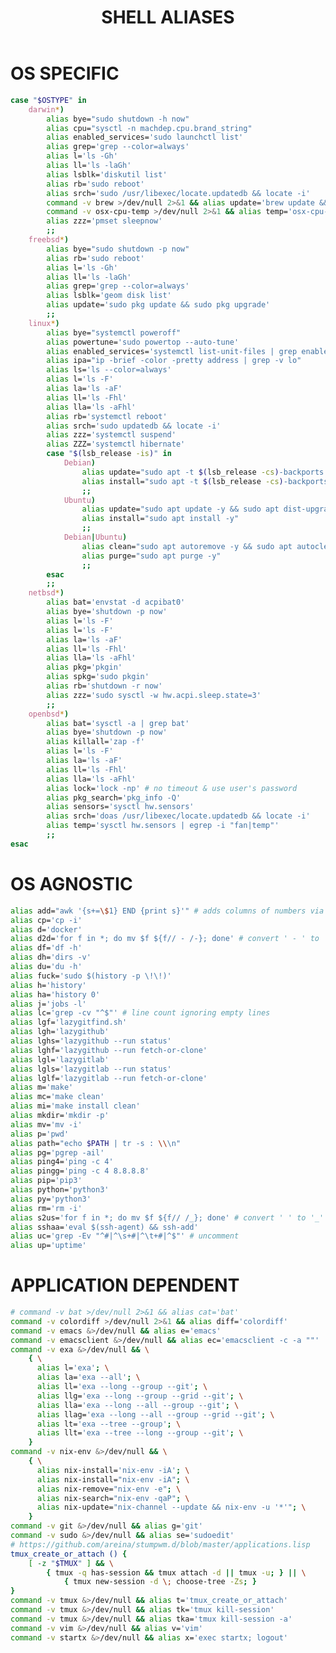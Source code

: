 #+TITLE: SHELL ALIASES
#+PROPERTY: header-args :cache yes
#+PROPERTY: header-args+ :mkdirp yes
#+PROPERTY: header-args+ :padline no
#+PROPERTY: header-args+ :results silent
#+PROPERTY: header-args+ :tangle ~/.aliases
#+PROPERTY: header-args+ :tangle-mode (identity #o600)

* OS SPECIFIC

#+BEGIN_SRC sh
  case "$OSTYPE" in
      darwin*)
          alias bye="sudo shutdown -h now"
          alias cpu="sysctl -n machdep.cpu.brand_string"
          alias enabled_services='sudo launchctl list'
          alias grep='grep --color=always'
          alias l='ls -Gh'
          alias ll='ls -laGh'
          alias lsblk='diskutil list'
          alias rb='sudo reboot'
          alias srch='sudo /usr/libexec/locate.updatedb && locate -i'
          command -v brew >/dev/null 2>&1 && alias update='brew update && brew upgrade && brew cask upgrade && softwareupdate -i --all'
          command -v osx-cpu-temp >/dev/null 2>&1 && alias temp='osx-cpu-temp -c -g -f'
          alias zzz='pmset sleepnow'
          ;;
      freebsd*)
          alias bye="sudo shutdown -p now"
          alias rb='sudo reboot'
          alias l='ls -Gh'
          alias ll='ls -laGh'
          alias grep='grep --color=always'
          alias lsblk='geom disk list'
          alias update='sudo pkg update && sudo pkg upgrade'
          ;;
      linux*)
          alias bye="systemctl poweroff"
          alias powertune='sudo powertop --auto-tune'
          alias enabled_services='systemctl list-unit-files | grep enabled'
          alias ipa="ip -brief -color -pretty address | grep -v lo"
          alias ls='ls --color=always'
          alias l='ls -F'
          alias la='ls -aF'
          alias ll='ls -Fhl'
          alias lla='ls -aFhl'
          alias rb='systemctl reboot'
          alias srch='sudo updatedb && locate -i'
          alias zzz='systemctl suspend'
          alias ZZZ='systemctl hibernate'
          case "$(lsb_release -is)" in
              Debian)
                  alias update="sudo apt -t $(lsb_release -cs)-backports update -y && sudo apt -t $(lsb_release -cs)-backports dist-upgrade -y"
                  alias install="sudo apt -t $(lsb_release -cs)-backports -y"
                  ;;
              Ubuntu)
                  alias update="sudo apt update -y && sudo apt dist-upgrade -y"
                  alias install="sudo apt install -y"
                  ;;
              Debian|Ubuntu)
                  alias clean="sudo apt autoremove -y && sudo apt autoclean -y && sudo apt clean -y"
                  alias purge="sudo apt purge -y"
                  ;;
          esac
          ;;
      netbsd*)
          alias bat='envstat -d acpibat0'
          alias bye='shutdown -p now'
          alias l='ls -F'
          alias l='ls -F'
          alias la='ls -aF'
          alias ll='ls -Fhl'
          alias lla='ls -aFhl'
          alias pkg='pkgin'
          alias spkg='sudo pkgin'
          alias rb='shutdown -r now'
          alias zzz='sudo sysctl -w hw.acpi.sleep.state=3'
          ;;
      openbsd*)
          alias bat='sysctl -a | grep bat'
          alias bye='shutdown -p now'
          alias killall='zap -f'
          alias l='ls -F'
          alias la='ls -aF'
          alias ll='ls -Fhl'
          alias lla='ls -aFhl'
          alias lock='lock -np' # no timeout & use user's password
          alias pkg_search='pkg_info -Q'
          alias sensors='sysctl hw.sensors'
          alias srch='doas /usr/libexec/locate.updatedb && locate -i'
          alias temp='sysctl hw.sensors | egrep -i "fan|temp"'
          ;;
  esac
#+END_SRC

* OS AGNOSTIC

#+BEGIN_SRC sh
  alias add="awk '{s+=\$1} END {print s}'" # adds columns of numbers via stdin
  alias cp='cp -i'
  alias d='docker'
  alias d2d='for f in *; do mv $f ${f// - /-}; done' # convert ' - ' to '-'
  alias df='df -h'
  alias dh='dirs -v'
  alias du='du -h'
  alias fuck='sudo $(history -p \!\!)'
  alias h='history'
  alias ha='history 0'
  alias j='jobs -l'
  alias lc='grep -cv "^$"' # line count ignoring empty lines
  alias lgf='lazygitfind.sh'
  alias lgh='lazygithub'
  alias lghs='lazygithub --run status'
  alias lghf='lazygithub --run fetch-or-clone'
  alias lgl='lazygitlab'
  alias lgls='lazygitlab --run status'
  alias lglf='lazygitlab --run fetch-or-clone'
  alias m='make'
  alias mc='make clean'
  alias mi='make install clean'
  alias mkdir='mkdir -p'
  alias mv='mv -i'
  alias p='pwd'
  alias path="echo $PATH | tr -s : \\\n"
  alias pg='pgrep -ail'
  alias ping4='ping -c 4'
  alias pingg='ping -c 4 8.8.8.8'
  alias pip='pip3'
  alias python='python3'
  alias py='python3'
  alias rm='rm -i'
  alias s2us='for f in *; do mv $f ${f// /_}; done' # convert ' ' to '_'
  alias sshaa='eval $(ssh-agent) && ssh-add'
  alias uc='grep -Ev "^#|^\s+#|^\t+#|^$"' # uncomment
  alias up='uptime'
#+END_SRC

* APPLICATION DEPENDENT

#+BEGIN_SRC sh
  # command -v bat >/dev/null 2>&1 && alias cat='bat'
  command -v colordiff >/dev/null 2>&1 && alias diff='colordiff'
  command -v emacs &>/dev/null && alias e='emacs'
  command -v emacsclient &>/dev/null && alias ec='emacsclient -c -a ""'
  command -v exa &>/dev/null && \
      { \
        alias l='exa'; \
        alias la='exa --all'; \
        alias ll='exa --long --group --git'; \
        alias llg='exa --long --group --grid --git'; \
        alias lla='exa --long --all --group --git'; \
        alias llag='exa --long --all --group --grid --git'; \
        alias lt='exa --tree --group'; \
        alias llt='exa --tree --long --group --git'; \
      }
  command -v nix-env &>/dev/null && \
      { \
        alias nix-install='nix-env -iA'; \
        alias nix-install="nix-env -iA"; \
        alias nix-remove="nix-env -e"; \
        alias nix-search="nix-env -qaP"; \
        alias nix-update="nix-channel --update && nix-env -u '*'"; \
      }
  command -v git &>/dev/null && alias g='git'
  command -v sudo &>/dev/null && alias se='sudoedit'
  # https://github.com/areina/stumpwm.d/blob/master/applications.lisp
  tmux_create_or_attach () {
      [ -z "$TMUX" ] && \
          { tmux -q has-session && tmux attach -d || tmux -u; } || \
              { tmux new-session -d \; choose-tree -Zs; }
  }
  command -v tmux &>/dev/null && alias t='tmux_create_or_attach'
  command -v tmux &>/dev/null && alias tk='tmux kill-session'
  command -v tmux &>/dev/null && alias tka='tmux kill-session -a'
  command -v vim &>/dev/null && alias v='vim'
  command -v startx &>/dev/null && alias x='exec startx; logout'
#+END_SRC
